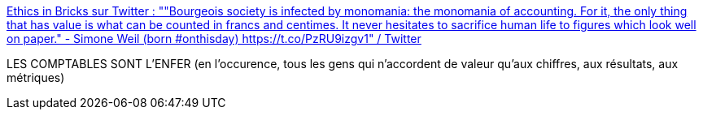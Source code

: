 :jbake-type: post
:jbake-status: published
:jbake-title: Ethics in Bricks sur Twitter : ""Bourgeois society is infected by monomania: the monomania of accounting. For it, the only thing that has value is what can be counted in francs and centimes. It never hesitates to sacrifice human life to figures which look well on paper." - Simone Weil (born #onthisday) https://t.co/PzRU9izgv1" / Twitter
:jbake-tags: critique,citation,bourgeoisie,_mois_févr.,_année_2021
:jbake-date: 2021-02-03
:jbake-depth: ../
:jbake-uri: shaarli/1612343668000.adoc
:jbake-source: https://nicolas-delsaux.hd.free.fr/Shaarli?searchterm=https%3A%2F%2Ftwitter.com%2FEthicsInBricks%2Fstatus%2F1356883765939814402&searchtags=critique+citation+bourgeoisie+_mois_f%C3%A9vr.+_ann%C3%A9e_2021
:jbake-style: shaarli

https://twitter.com/EthicsInBricks/status/1356883765939814402[Ethics in Bricks sur Twitter : ""Bourgeois society is infected by monomania: the monomania of accounting. For it, the only thing that has value is what can be counted in francs and centimes. It never hesitates to sacrifice human life to figures which look well on paper." - Simone Weil (born #onthisday) https://t.co/PzRU9izgv1" / Twitter]

LES COMPTABLES SONT L'ENFER (en l'occurence, tous les gens qui n'accordent de valeur qu'aux chiffres, aux résultats, aux métriques)
